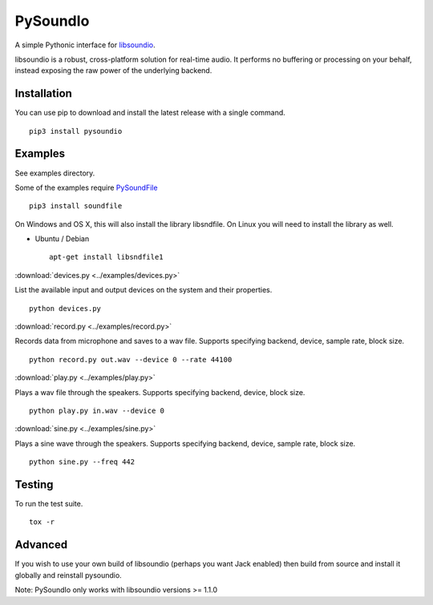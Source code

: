 PySoundIo
=========

.. image:: https://github.com/joextodd/pysoundio/workflows/tests/badge.svg
    :target: https://github.com/joextodd/pysoundio/workflows/tests
.. image:: https://coveralls.io/repos/github/joextodd/pysoundio/badge.svg
    :target: https://coveralls.io/github/joextodd/pysoundio
.. image:: https://readthedocs.org/projects/pysoundio/badge/?version=latest
    :target: http://pysoundio.readthedocs.io/en/latest/?badge=latest


A simple Pythonic interface for `libsoundio <http://libsound.io>`_.

libsoundio is a robust, cross-platform solution for real-time audio. It performs
no buffering or processing on your behalf, instead exposing the raw power of the
underlying backend.


Installation
------------

You can use pip to download and install the latest release with a single command. ::

    pip3 install pysoundio


Examples
--------

See examples directory.

Some of the examples require `PySoundFile <https://pysoundfile.readthedocs.io/en/latest/>`_ ::

    pip3 install soundfile

On Windows and OS X, this will also install the library libsndfile. On Linux you will need
to install the library as well.

* Ubuntu / Debian ::

    apt-get install libsndfile1


:download:`devices.py <../examples/devices.py>`

List the available input and output devices on the system and their properties. ::

    python devices.py


:download:`record.py <../examples/record.py>`

Records data from microphone and saves to a wav file.
Supports specifying backend, device, sample rate, block size. ::

    python record.py out.wav --device 0 --rate 44100


:download:`play.py <../examples/play.py>`

Plays a wav file through the speakers.
Supports specifying backend, device, block size. ::

    python play.py in.wav --device 0


:download:`sine.py <../examples/sine.py>`

Plays a sine wave through the speakers.
Supports specifying backend, device, sample rate, block size. ::

    python sine.py --freq 442


Testing
-------

To run the test suite. ::

    tox -r


Advanced
--------

If you wish to use your own build of libsoundio (perhaps you want Jack enabled)
then build from source and install it globally and reinstall pysoundio.

Note: PySoundIo only works with libsoundio versions >= 1.1.0
